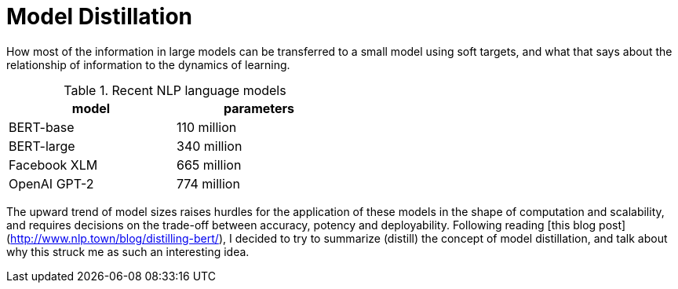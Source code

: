 = Model Distillation
:hp-image: /covers/cover.png
:published_at: 2019-09-10
:hp-tags: distillation, machine learning

[.lead]
How most of the information in large models can be transferred to a small model using soft targets, and what that says about the relationship of information to the dynamics of learning.

.Recent NLP language models
[width="50%",options="header"]
|===
|model |parameters

|BERT-base |110 million
|BERT-large |340 million
|Facebook XLM |665 million
|OpenAI GPT-2 |774 million
|===

The upward trend of model sizes raises hurdles for the application of these models in the shape of computation and scalability, and requires decisions on the trade-off between accuracy, potency and deployability. Following reading [this blog post](http://www.nlp.town/blog/distilling-bert/), I decided to try to summarize (distill) the concept of model distillation, and talk about why this struck me as such an interesting idea.